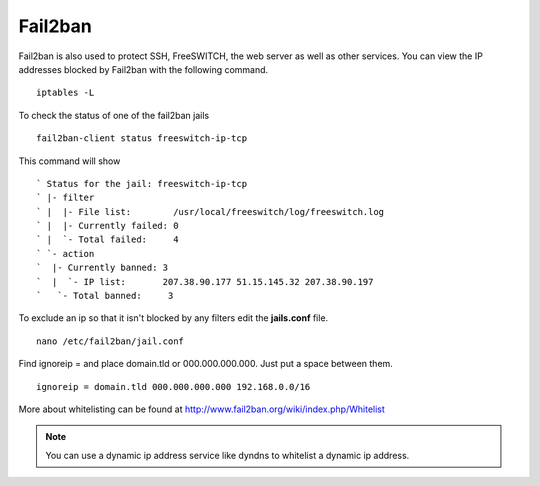 #############
Fail2ban
#############


Fail2ban is also used to protect SSH, FreeSWITCH, the web server as well as other services. You can view the IP addresses blocked by Fail2ban with the following command.


::
 
 iptables -L
 

To check the status of one of the fail2ban jails

::

 fail2ban-client status freeswitch-ip-tcp
 
This command will show

::

` Status for the jail: freeswitch-ip-tcp
` |- filter
` |  |- File list:        /usr/local/freeswitch/log/freeswitch.log
` |  |- Currently failed: 0
` |  `- Total failed:     4
` `- action
`  |- Currently banned: 3
`  |  `- IP list:       207.38.90.177 51.15.145.32 207.38.90.197
`   `- Total banned:     3

To exclude an ip so that it isn't blocked by any filters edit the **jails.conf** file.

::

 nano /etc/fail2ban/jail.conf


Find ignoreip = and place domain.tld or 000.000.000.000.  Just put a space between them.

::

 ignoreip = domain.tld 000.000.000.000 192.168.0.0/16
 

More about whitelisting can be found at http://www.fail2ban.org/wiki/index.php/Whitelist


.. Note::

    You can use a dynamic ip address service like dyndns to whitelist a dynamic ip address.



